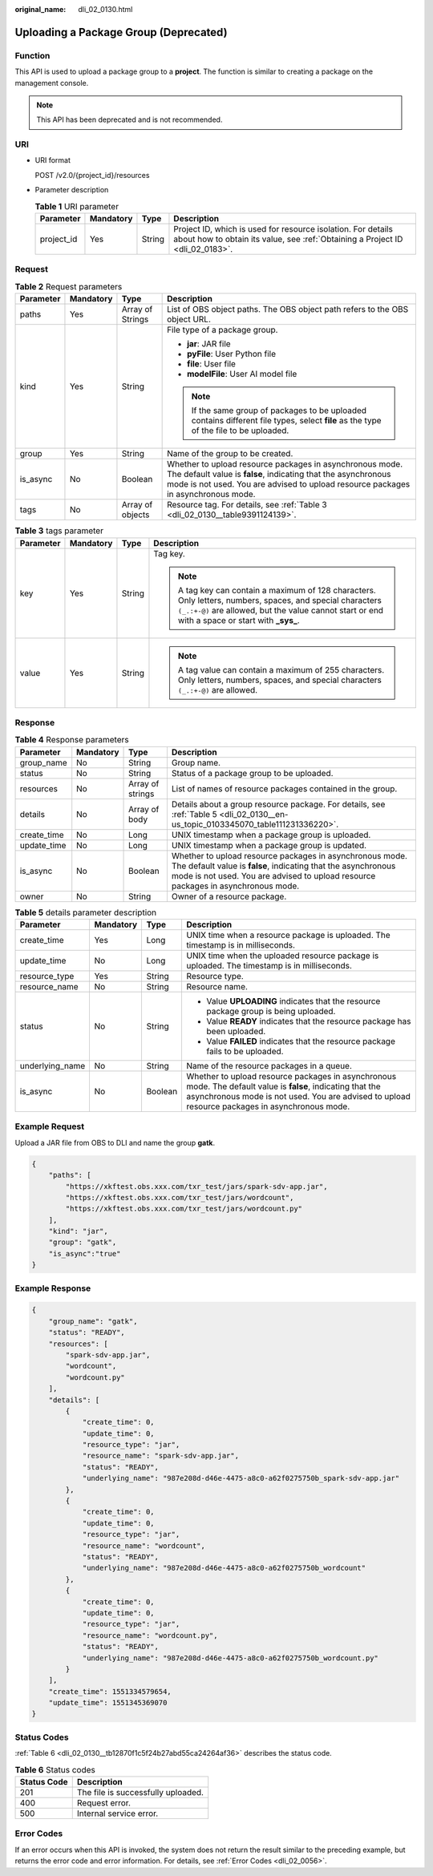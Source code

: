 :original_name: dli_02_0130.html

.. _dli_02_0130:

Uploading a Package Group (Deprecated)
======================================

Function
--------

This API is used to upload a package group to a **project**. The function is similar to creating a package on the management console.

.. note::

   This API has been deprecated and is not recommended.

URI
---

-  URI format

   POST /v2.0/{project_id}/resources

-  Parameter description

   .. table:: **Table 1** URI parameter

      +------------+-----------+--------+-----------------------------------------------------------------------------------------------------------------------------------------------+
      | Parameter  | Mandatory | Type   | Description                                                                                                                                   |
      +============+===========+========+===============================================================================================================================================+
      | project_id | Yes       | String | Project ID, which is used for resource isolation. For details about how to obtain its value, see :ref:`Obtaining a Project ID <dli_02_0183>`. |
      +------------+-----------+--------+-----------------------------------------------------------------------------------------------------------------------------------------------+

Request
-------

.. table:: **Table 2** Request parameters

   +-----------------+-----------------+------------------+----------------------------------------------------------------------------------------------------------------------------------------------------------------------------------------------------------------+
   | Parameter       | Mandatory       | Type             | Description                                                                                                                                                                                                    |
   +=================+=================+==================+================================================================================================================================================================================================================+
   | paths           | Yes             | Array of Strings | List of OBS object paths. The OBS object path refers to the OBS object URL.                                                                                                                                    |
   +-----------------+-----------------+------------------+----------------------------------------------------------------------------------------------------------------------------------------------------------------------------------------------------------------+
   | kind            | Yes             | String           | File type of a package group.                                                                                                                                                                                  |
   |                 |                 |                  |                                                                                                                                                                                                                |
   |                 |                 |                  | -  **jar**: JAR file                                                                                                                                                                                           |
   |                 |                 |                  | -  **pyFile**: User Python file                                                                                                                                                                                |
   |                 |                 |                  | -  **file**: User file                                                                                                                                                                                         |
   |                 |                 |                  | -  **modelFile**: User AI model file                                                                                                                                                                           |
   |                 |                 |                  |                                                                                                                                                                                                                |
   |                 |                 |                  | .. note::                                                                                                                                                                                                      |
   |                 |                 |                  |                                                                                                                                                                                                                |
   |                 |                 |                  |    If the same group of packages to be uploaded contains different file types, select **file** as the type of the file to be uploaded.                                                                         |
   +-----------------+-----------------+------------------+----------------------------------------------------------------------------------------------------------------------------------------------------------------------------------------------------------------+
   | group           | Yes             | String           | Name of the group to be created.                                                                                                                                                                               |
   +-----------------+-----------------+------------------+----------------------------------------------------------------------------------------------------------------------------------------------------------------------------------------------------------------+
   | is_async        | No              | Boolean          | Whether to upload resource packages in asynchronous mode. The default value is **false**, indicating that the asynchronous mode is not used. You are advised to upload resource packages in asynchronous mode. |
   +-----------------+-----------------+------------------+----------------------------------------------------------------------------------------------------------------------------------------------------------------------------------------------------------------+
   | tags            | No              | Array of objects | Resource tag. For details, see :ref:`Table 3 <dli_02_0130__table9391124139>`.                                                                                                                                  |
   +-----------------+-----------------+------------------+----------------------------------------------------------------------------------------------------------------------------------------------------------------------------------------------------------------+

.. _dli_02_0130__table9391124139:

.. table:: **Table 3** tags parameter

   +-----------------+-----------------+-----------------+-----------------------------------------------------------------------------------------------------------------------------------------------------------------------------------------------------------------+
   | Parameter       | Mandatory       | Type            | Description                                                                                                                                                                                                     |
   +=================+=================+=================+=================================================================================================================================================================================================================+
   | key             | Yes             | String          | Tag key.                                                                                                                                                                                                        |
   |                 |                 |                 |                                                                                                                                                                                                                 |
   |                 |                 |                 | .. note::                                                                                                                                                                                                       |
   |                 |                 |                 |                                                                                                                                                                                                                 |
   |                 |                 |                 |    A tag key can contain a maximum of 128 characters. Only letters, numbers, spaces, and special characters ``(_.:+-@)`` are allowed, but the value cannot start or end with a space or start with **\_sys\_**. |
   +-----------------+-----------------+-----------------+-----------------------------------------------------------------------------------------------------------------------------------------------------------------------------------------------------------------+
   | value           | Yes             | String          | .. note::                                                                                                                                                                                                       |
   |                 |                 |                 |                                                                                                                                                                                                                 |
   |                 |                 |                 |    A tag value can contain a maximum of 255 characters. Only letters, numbers, spaces, and special characters ``(_.:+-@)`` are allowed.                                                                         |
   +-----------------+-----------------+-----------------+-----------------------------------------------------------------------------------------------------------------------------------------------------------------------------------------------------------------+

Response
--------

.. table:: **Table 4** Response parameters

   +-------------+-----------+------------------+----------------------------------------------------------------------------------------------------------------------------------------------------------------------------------------------------------------+
   | Parameter   | Mandatory | Type             | Description                                                                                                                                                                                                    |
   +=============+===========+==================+================================================================================================================================================================================================================+
   | group_name  | No        | String           | Group name.                                                                                                                                                                                                    |
   +-------------+-----------+------------------+----------------------------------------------------------------------------------------------------------------------------------------------------------------------------------------------------------------+
   | status      | No        | String           | Status of a package group to be uploaded.                                                                                                                                                                      |
   +-------------+-----------+------------------+----------------------------------------------------------------------------------------------------------------------------------------------------------------------------------------------------------------+
   | resources   | No        | Array of strings | List of names of resource packages contained in the group.                                                                                                                                                     |
   +-------------+-----------+------------------+----------------------------------------------------------------------------------------------------------------------------------------------------------------------------------------------------------------+
   | details     | No        | Array of body    | Details about a group resource package. For details, see :ref:`Table 5 <dli_02_0130__en-us_topic_0103345070_table111231336220>`.                                                                               |
   +-------------+-----------+------------------+----------------------------------------------------------------------------------------------------------------------------------------------------------------------------------------------------------------+
   | create_time | No        | Long             | UNIX timestamp when a package group is uploaded.                                                                                                                                                               |
   +-------------+-----------+------------------+----------------------------------------------------------------------------------------------------------------------------------------------------------------------------------------------------------------+
   | update_time | No        | Long             | UNIX timestamp when a package group is updated.                                                                                                                                                                |
   +-------------+-----------+------------------+----------------------------------------------------------------------------------------------------------------------------------------------------------------------------------------------------------------+
   | is_async    | No        | Boolean          | Whether to upload resource packages in asynchronous mode. The default value is **false**, indicating that the asynchronous mode is not used. You are advised to upload resource packages in asynchronous mode. |
   +-------------+-----------+------------------+----------------------------------------------------------------------------------------------------------------------------------------------------------------------------------------------------------------+
   | owner       | No        | String           | Owner of a resource package.                                                                                                                                                                                   |
   +-------------+-----------+------------------+----------------------------------------------------------------------------------------------------------------------------------------------------------------------------------------------------------------+

.. _dli_02_0130__en-us_topic_0103345070_table111231336220:

.. table:: **Table 5** details parameter description

   +-----------------+-----------------+-----------------+----------------------------------------------------------------------------------------------------------------------------------------------------------------------------------------------------------------+
   | Parameter       | Mandatory       | Type            | Description                                                                                                                                                                                                    |
   +=================+=================+=================+================================================================================================================================================================================================================+
   | create_time     | Yes             | Long            | UNIX time when a resource package is uploaded. The timestamp is in milliseconds.                                                                                                                               |
   +-----------------+-----------------+-----------------+----------------------------------------------------------------------------------------------------------------------------------------------------------------------------------------------------------------+
   | update_time     | No              | Long            | UNIX time when the uploaded resource package is uploaded. The timestamp is in milliseconds.                                                                                                                    |
   +-----------------+-----------------+-----------------+----------------------------------------------------------------------------------------------------------------------------------------------------------------------------------------------------------------+
   | resource_type   | Yes             | String          | Resource type.                                                                                                                                                                                                 |
   +-----------------+-----------------+-----------------+----------------------------------------------------------------------------------------------------------------------------------------------------------------------------------------------------------------+
   | resource_name   | No              | String          | Resource name.                                                                                                                                                                                                 |
   +-----------------+-----------------+-----------------+----------------------------------------------------------------------------------------------------------------------------------------------------------------------------------------------------------------+
   | status          | No              | String          | -  Value **UPLOADING** indicates that the resource package group is being uploaded.                                                                                                                            |
   |                 |                 |                 | -  Value **READY** indicates that the resource package has been uploaded.                                                                                                                                      |
   |                 |                 |                 | -  Value **FAILED** indicates that the resource package fails to be uploaded.                                                                                                                                  |
   +-----------------+-----------------+-----------------+----------------------------------------------------------------------------------------------------------------------------------------------------------------------------------------------------------------+
   | underlying_name | No              | String          | Name of the resource packages in a queue.                                                                                                                                                                      |
   +-----------------+-----------------+-----------------+----------------------------------------------------------------------------------------------------------------------------------------------------------------------------------------------------------------+
   | is_async        | No              | Boolean         | Whether to upload resource packages in asynchronous mode. The default value is **false**, indicating that the asynchronous mode is not used. You are advised to upload resource packages in asynchronous mode. |
   +-----------------+-----------------+-----------------+----------------------------------------------------------------------------------------------------------------------------------------------------------------------------------------------------------------+

Example Request
---------------

Upload a JAR file from OBS to DLI and name the group **gatk**.

.. code-block::

   {
       "paths": [
           "https://xkftest.obs.xxx.com/txr_test/jars/spark-sdv-app.jar",
           "https://xkftest.obs.xxx.com/txr_test/jars/wordcount",
           "https://xkftest.obs.xxx.com/txr_test/jars/wordcount.py"
       ],
       "kind": "jar",
       "group": "gatk",
       "is_async":"true"
   }

Example Response
----------------

.. code-block::

   {
       "group_name": "gatk",
       "status": "READY",
       "resources": [
           "spark-sdv-app.jar",
           "wordcount",
           "wordcount.py"
       ],
       "details": [
           {
               "create_time": 0,
               "update_time": 0,
               "resource_type": "jar",
               "resource_name": "spark-sdv-app.jar",
               "status": "READY",
               "underlying_name": "987e208d-d46e-4475-a8c0-a62f0275750b_spark-sdv-app.jar"
           },
           {
               "create_time": 0,
               "update_time": 0,
               "resource_type": "jar",
               "resource_name": "wordcount",
               "status": "READY",
               "underlying_name": "987e208d-d46e-4475-a8c0-a62f0275750b_wordcount"
           },
           {
               "create_time": 0,
               "update_time": 0,
               "resource_type": "jar",
               "resource_name": "wordcount.py",
               "status": "READY",
               "underlying_name": "987e208d-d46e-4475-a8c0-a62f0275750b_wordcount.py"
           }
       ],
       "create_time": 1551334579654,
       "update_time": 1551345369070
   }

Status Codes
------------

:ref:`Table 6 <dli_02_0130__tb12870f1c5f24b27abd55ca24264af36>` describes the status code.

.. _dli_02_0130__tb12870f1c5f24b27abd55ca24264af36:

.. table:: **Table 6** Status codes

   =========== ==================================
   Status Code Description
   =========== ==================================
   201         The file is successfully uploaded.
   400         Request error.
   500         Internal service error.
   =========== ==================================

Error Codes
-----------

If an error occurs when this API is invoked, the system does not return the result similar to the preceding example, but returns the error code and error information. For details, see :ref:`Error Codes <dli_02_0056>`.
